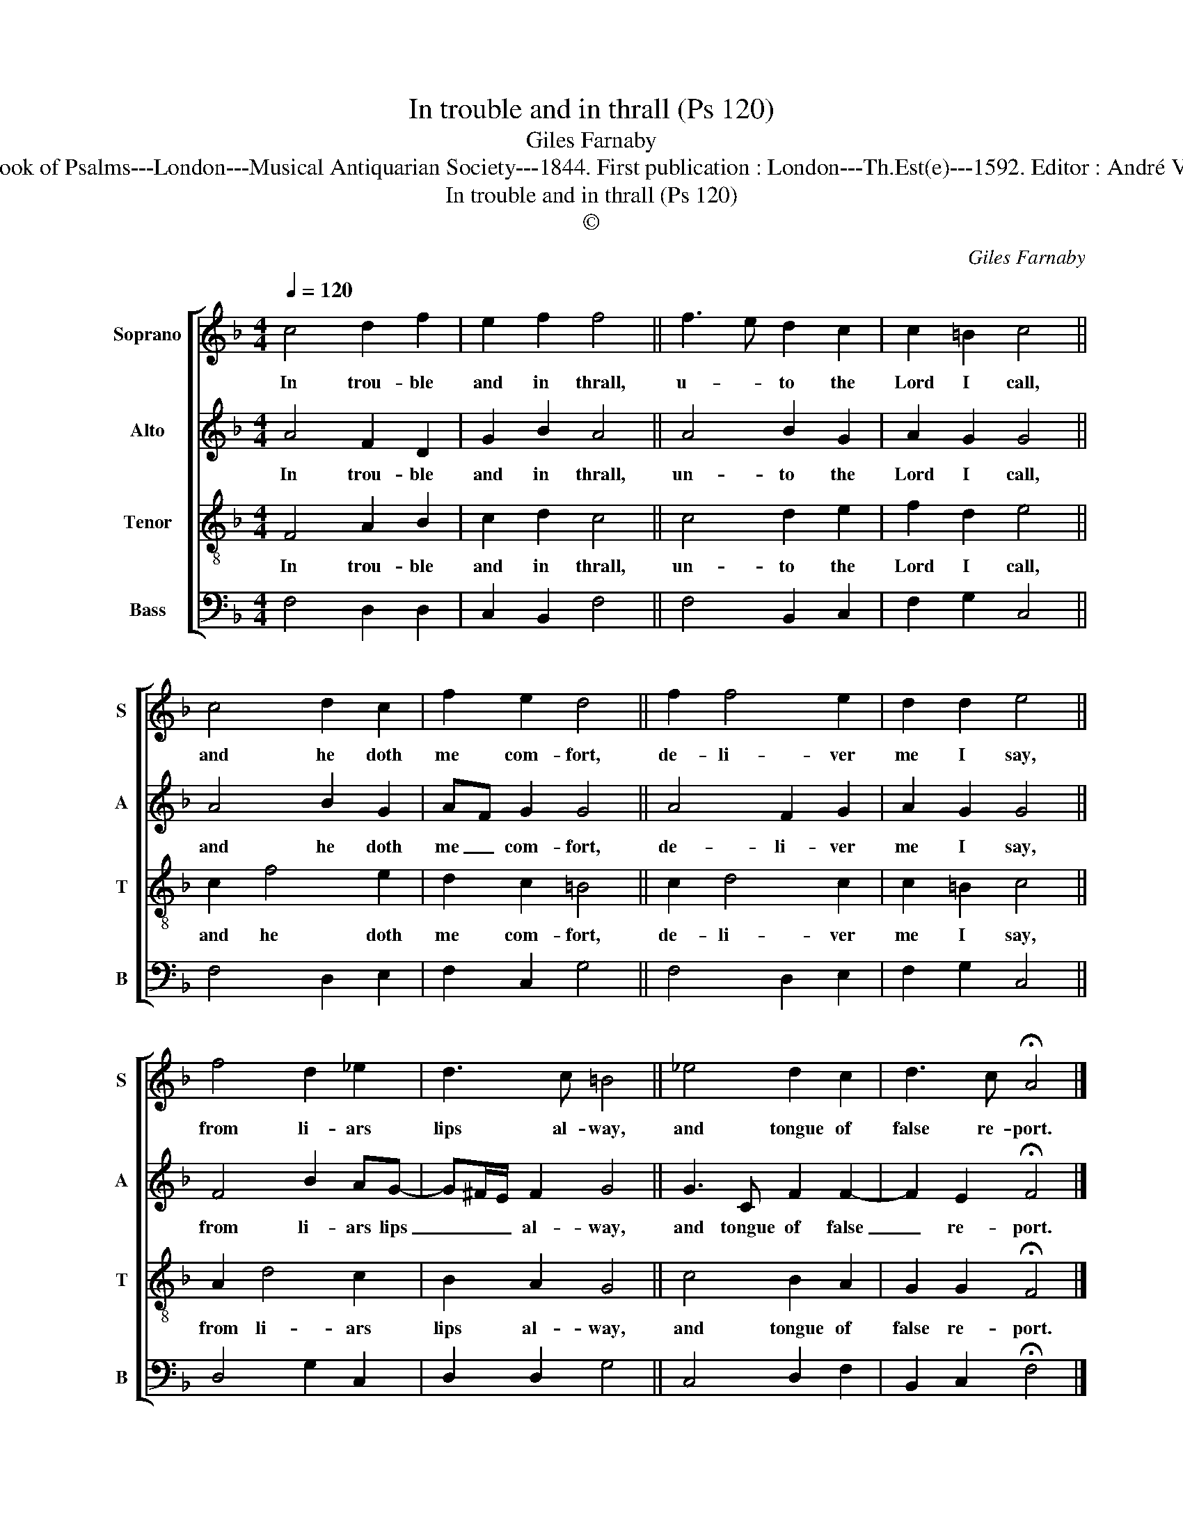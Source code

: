 X:1
T:In trouble and in thrall (Ps 120)
T:Giles Farnaby
T:Source : The Whole Book of Psalms---London---Musical Antiquarian Society---1844. First publication : London---Th.Est(e)---1592. Editor : André Vierendeels (13/09/16).
T:In trouble and in thrall (Ps 120)
T:©
C:Giles Farnaby
Z:©
%%score [ 1 2 3 4 ]
L:1/8
Q:1/4=120
M:4/4
K:F
V:1 treble nm="Soprano" snm="S"
V:2 treble nm="Alto" snm="A"
V:3 treble-8 nm="Tenor" snm="T"
V:4 bass nm="Bass" snm="B"
V:1
 c4 d2 f2 | e2 f2 f4 || f3 e d2 c2 | c2 =B2 c4 || c4 d2 c2 | f2 e2 d4 || f2 f4 e2 | d2 d2 e4 || %8
w: In trou- ble|and in thrall,|u- * to the|Lord I call,|and he doth|me com- fort,|de- li- ver|me I say,|
 f4 d2 _e2 | d3 c =B4 || _e4 d2 c2 | d3 c !fermata!A4 |] %12
w: from li- ars|lips al- way,|and tongue of|false re- port.|
V:2
 A4 F2 D2 | G2 B2 A4 || A4 B2 G2 | A2 G2 G4 || A4 B2 G2 | AF G2 G4 || A4 F2 G2 | A2 G2 G4 || %8
w: In trou- ble|and in thrall,|un- to the|Lord I call,|and he doth|me _ com- fort,|de- li- ver|me I say,|
 F4 B2 AG- | G^F/E/ F2 G4 || G3 C F2 F2- | F2 E2 !fermata!F4 |] %12
w: from li- ars lips|_ _ _ al- way,|and tongue of false|_ re- port.|
V:3
 F4 A2 B2 | c2 d2 c4 || c4 d2 e2 | f2 d2 e4 || c2 f4 e2 | d2 c2 =B4 || c2 d4 c2 | c2 =B2 c4 || %8
w: In trou- ble|and in thrall,|un- to the|Lord I call,|and he doth|me com- fort,|de- li- ver|me I say,|
 A2 d4 c2 | B2 A2 G4 || c4 B2 A2 | G2 G2 !fermata!F4 |] %12
w: from li- ars|lips al- way,|and tongue of|false re- port.|
V:4
 F,4 D,2 D,2 | C,2 B,,2 F,4 || F,4 B,,2 C,2 | F,2 G,2 C,4 || F,4 D,2 E,2 | F,2 C,2 G,4 || %6
 F,4 D,2 E,2 | F,2 G,2 C,4 || D,4 G,2 C,2 | D,2 D,2 G,4 || C,4 D,2 F,2 | B,,2 C,2 !fermata!F,4 |] %12

